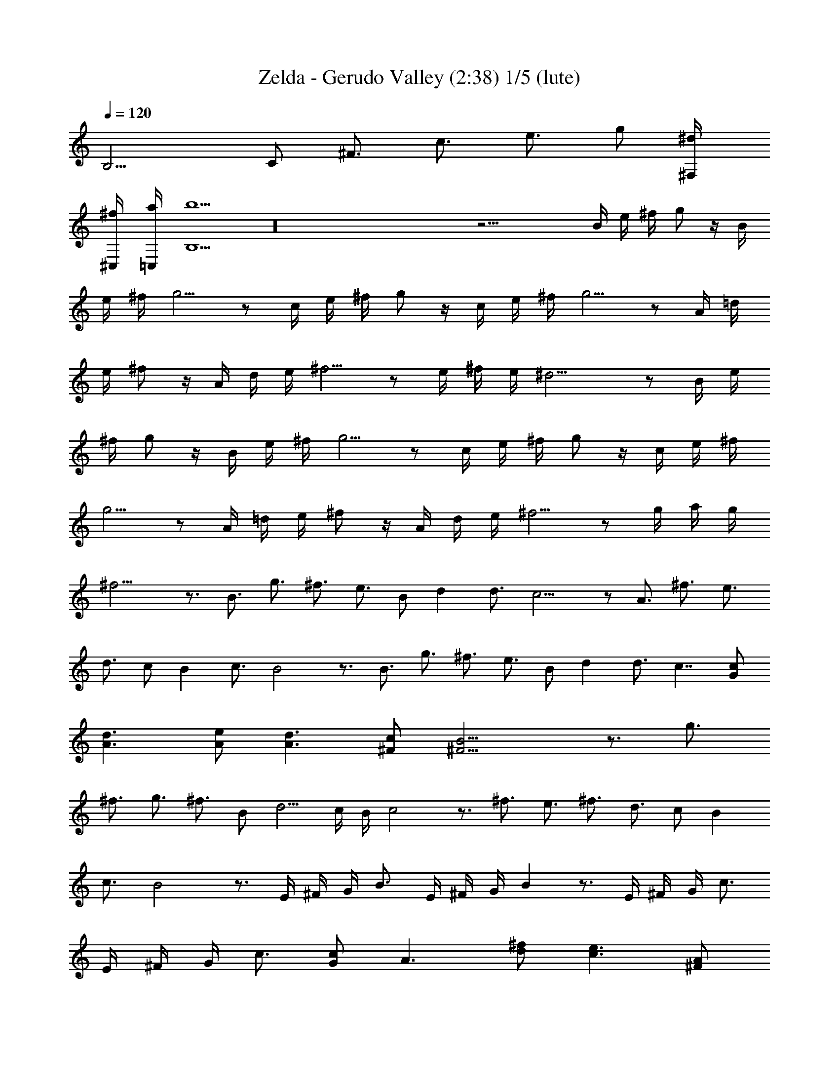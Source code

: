 X:1
T:Zelda - Gerudo Valley (2:38) 1/5 (lute)
Z:Transcribed by Galadhiwen - Server EU-Estel
%  Zelda Ocarina of Time - Gerudo Vallery theme
%  Composed by Koji Kondo
L:1/4
Q:120
K:C
[B,9/4z/4] [C/2z/4] [^F3/4z/4] [c3/4z/2] [e3/4z/2] g/2 [^d/2^F,/4]
[^f/2^C,/4] [a/2=C,/4] [b5/2B,5/2] z16 z27/4 B/4 e/4 ^f/4 g/2 z/4 B/4
e/4 ^f/4 g5/4 z/2 c/4 e/4 ^f/4 g/2 z/4 c/4 e/4 ^f/4 g5/4 z/2 A/4 =d/4
e/4 ^f/2 z/4 A/4 d/4 e/4 ^f5/4 z/2 e/4 ^f/4 e/4 ^d11/4 z/2 B/4 e/4
^f/4 g/2 z/4 B/4 e/4 ^f/4 g5/4 z/2 c/4 e/4 ^f/4 g/2 z/4 c/4 e/4 ^f/4
g5/4 z/2 A/4 =d/4 e/4 ^f/2 z/4 A/4 d/4 e/4 ^f5/4 z/2 g/4 a/4 g/4
^f11/4 z3/4 B3/4 g3/4 ^f3/4 e3/4 B/2 d d3/4 c9/4 z/2 A3/4 ^f3/4 e3/4
d3/4 c/2 B c3/4 B2 z3/4 B3/4 g3/4 ^f3/4 e3/4 B/2 d d3/4 c7/4 [c/2G/2]
[d3/2A3/2] [A/2e/2] [d3/2A3/2] [c/2^F/2] [B15/4^F15/4] z3/4 g3/4
^f3/4 g3/4 ^f3/4 B/2 d5/4 c/4 B/4 c2 z3/4 ^f3/4 e3/4 ^f3/4 d3/4 c/2 B
c3/4 B2 z3/4 E/4 ^F/4 G/4 B3/4 E/4 ^F/4 G/4 B z3/4 E/4 ^F/4 G/4 c3/4
E/4 ^F/4 G/4 c3/4 [c/2G/2] A3/2 [d/2^f/2] [c3/2e3/2] [^F/2A/2]
[B15/4^F15/4] z16 z16 z/4 E/2 G/4 ^F3/4 G/2 E/2 G/4 ^F3/4 G/2 C/2 G/4
^F3/4 G/2 C/2 G/4 ^F3/4 G/2 D/2 A/4 ^G3/4 A/2 D/2 A/4 ^G3/4 A/2 c/4
d/4 c/4 B3 z/2 B/4 e/4 ^f/4 g/2 z/4 B/4 e/4 ^f/4 g5/4 z/2 c/4 e/4
^f/4 g/2 z/4 c/4 e/4 ^f/4 g5/4 z/2 A/4 d/4 e/4 ^f/2 z/4 A/4 d/4 e/4
^f5/4 z/2 e/4 ^f/4 e/4 ^d11/4 z/2 B/4 e/4 ^f/4 g/2 z/4 B/4 e/4 ^f/4
g5/4 z/2 c/4 e/4 ^f/4 g/2 z/4 c/4 e/4 ^f/4 g5/4 z/2 A/4 =d/4 e/4 ^f/2
z/4 A/4 d/4 e/4 ^f5/4 z/2 g/4 a/4 g/4 ^f11/4 z3/4 B3/4 g3/4 ^f3/4
e3/4 B/2 d d3/4 c9/4 z/2 A3/4 ^f3/4 e3/4 d3/4 c/2 B c3/4 B2 z3/4 B3/4
g3/4 ^f3/4 e3/4 B/2 d d3/4 c7/4 [c/2=G/2] [d3/2A3/2] [A/2e/2]
[d3/2A3/2] [c/2^F/2] [B15/4^F15/4] z3/4 g3/4 ^f3/4 g3/4 ^f3/4 B/2
d5/4 c/4 B/4 c2 z3/4 ^f3/4 e3/4 ^f3/4 d3/4 c/2 B c3/4 B2 z3/4 E/4
^F/4 G/4 B3/4 E/4 ^F/4 G/4 B z3/4 E/4 ^F/4 G/4 c3/4 E/4 ^F/4 G/4 c3/4
[c/2G/2] A3/2 [d/2^f/2] [c3/2e3/2] [^F/2A/2] [B15/4^F15/4] z16 z16
z/4 E/2 G/4 ^F3/4 G/2 E/2 G/4 ^F3/4 G/2 C/2 G/4 ^F3/4 G/2 C/2 G/4
^F3/4 G/2 D/2 A/4 ^G3/4 A/2 D/2 A/4 ^G3/4 A/2 c/4 d/4 c/4 B3 